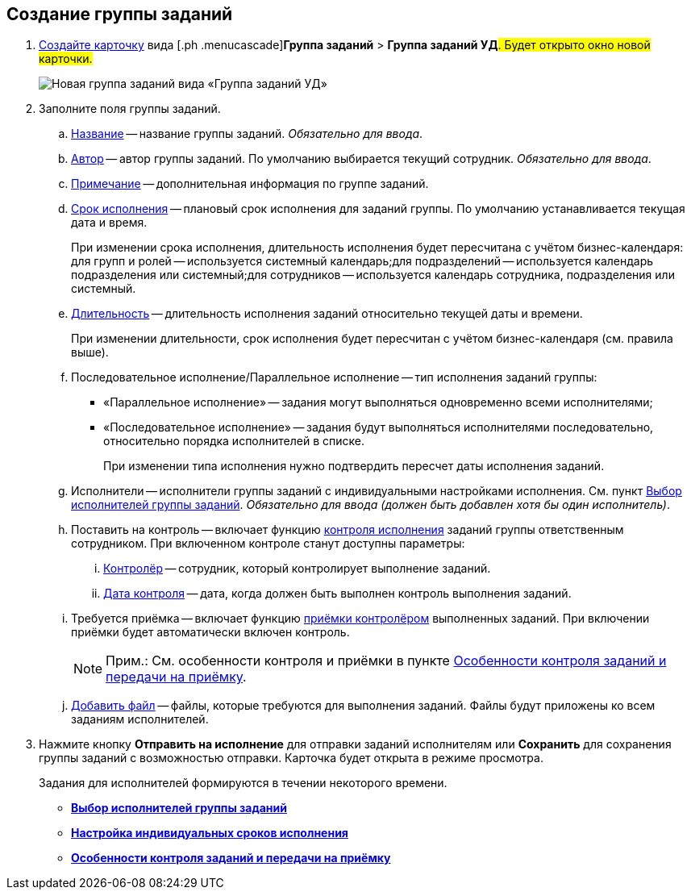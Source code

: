 
== Создание группы заданий

[[task_ebl_gvy_tn__steps_dg4_gmg_lj]]
. [.ph .cmd]#xref:CreateCard.adoc[Создайте карточку] вида [.ph .menucascade]#*Группа заданий* > *Группа заданий УД*#. Будет открыто окно новой карточки.#
+
image::grtcard_create.png[Новая группа заданий вида «Группа заданий УД»]
. [.ph .cmd]#Заполните поля группы заданий.#
+
[loweralpha]
.. xref:SimpleFields.adoc[Название] -- название группы заданий. _Обязательно для ввода_.
.. xref:StaffDirectoryItems.adoc[Автор] -- автор группы заданий. По умолчанию выбирается текущий сотрудник. _Обязательно для ввода_.
.. xref:Text.adoc[Примечание] -- дополнительная информация по группе заданий.
.. xref:DateTime.adoc[Срок исполнения] -- плановый срок исполнения для заданий группы. По умолчанию устанавливается текущая дата и время.
+
При изменении срока исполнения, длительность исполнения будет пересчитана с учётом бизнес-календаря: для групп и ролей -- используется системный календарь;для подразделений -- используется календарь подразделения или системный;для сотрудников -- используется календарь сотрудника, подразделения или системный.
.. xref:SimpleFields.adoc[Длительность] -- длительность исполнения заданий относительно текущей даты и времени.
+
При изменении длительности, срок исполнения будет пересчитан с учётом бизнес-календаря (см. правила выше).
.. Последовательное исполнение/Параллельное исполнение -- тип исполнения заданий группы:
* «Параллельное исполнение» -- задания могут выполняться одновременно всеми исполнителями;
* «Последовательное исполнение» -- задания будут выполняться исполнителями последовательно, относительно порядка исполнителей в списке.
+
При изменении типа исполнения нужно подтвердить пересчет даты исполнения заданий.
.. Исполнители -- исполнители группы заданий с индивидуальными настройками исполнения. См. пункт xref:TaskGroupPerformers.adoc[Выбор исполнителей группы заданий]. _Обязательно для ввода (должен быть добавлен хотя бы один исполнитель)_.
.. Поставить на контроль -- включает функцию xref:tcard_controller.adoc[контроля исполнения] заданий группы ответственным сотрудником. При включенном контроле станут доступны параметры:
[lowerroman]
... xref:StaffDirectoryItems.adoc[Контролёр] -- сотрудник, который контролирует выполнение заданий.
... xref:DateTime.adoc[Дата контроля] -- дата, когда должен быть выполнен контроль выполнения заданий.
.. Требуется приёмка -- включает функцию xref:task_tcard_controller_acceptance.adoc[приёмки контролёром] выполненных заданий. При включении приёмки будет автоматически включен контроль.
+
[NOTE]
====
[.note__title]#Прим.:# См. особенности контроля и приёмки в пункте xref:TaskGroup_ControlSpecifics.adoc[Особенности контроля заданий и передачи на приёмку].
====
.. xref:TaskCardFilePanel.adoc[Добавить файл] -- файлы, которые требуются для выполнения заданий. Файлы будут приложены ко всем заданиям исполнителей.
. [.ph .cmd]#Нажмите кнопку *Отправить на исполнение* для отправки заданий исполнителям или *Сохранить* для сохранения группы заданий с возможностью отправки. Карточка будет открыта в режиме просмотра.#
+
Задания для исполнителей формируются в течении некоторого времени.

* *xref:TaskGroupPerformers.adoc[Выбор исполнителей группы заданий]* +
* *xref:ChangeTaskGroupIndividualDeadlines.adoc[Настройка индивидуальных сроков исполнения]* +
* *xref:TaskGroup_ControlSpecifics.adoc[Особенности контроля заданий и передачи на приёмку]* +
